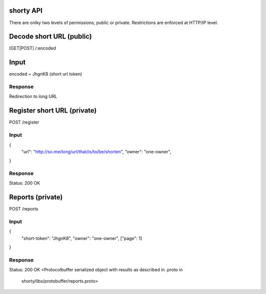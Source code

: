 shorty API
==========

There are onlky two levels of permissions, public or private. 
Restrictions are enforced at HTTP/IP level.


Decode short URL (public) 
==========================
[GET|POST] /:encoded

Input
=====
encoded = JhgnK8 (short url token)

Response
--------
Redirection to long URL 


Register short URL (private)
============================

POST /register

Input
-----
{
  "url": "http://so.me/long/url/that/is/to/be/shorten",
  "owner": "one-owner",
}

Response
--------
Status: 200 OK


Reports (private)
=================

POST /reports

Input
-----
{
  "short-token": "JhgnK8",
  "owner": "one-owner",
  ["page": 1]
}


Response
--------
Status: 200 OK
<Protocolbuffer serialized object with results as described in .proto in
 shorty/libs/protobuffer/reports.proto>


